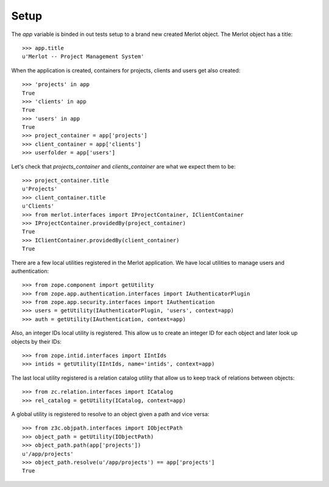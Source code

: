 Setup
-----

.. :doctest:
.. :setup: merlot.tests.setup
.. :teardown: merlot.tests.teardown
.. :layer: merlot.tests.browser_layer

The `app` variable is binded in out tests setup to a brand new created Merlot
object. The Merlot object has a title::

    >>> app.title
    u'Merlot -- Project Management System'

When the application is created, containers for projects, clients and users get
also created::

    >>> 'projects' in app
    True
    >>> 'clients' in app
    True
    >>> 'users' in app
    True
    >>> project_container = app['projects']
    >>> client_container = app['clients']
    >>> userfolder = app['users']

Let's check that `projects_container` and `clients_container` are what we
expect them to be::

    >>> project_container.title
    u'Projects'
    >>> client_container.title
    u'Clients'
    >>> from merlot.interfaces import IProjectContainer, IClientContainer
    >>> IProjectContainer.providedBy(project_container)
    True
    >>> IClientContainer.providedBy(client_container)
    True

There are a few local utilities registered in the Merlot application. We have
local utilities to manage users and authentication::

    >>> from zope.component import getUtility
    >>> from zope.app.authentication.interfaces import IAuthenticatorPlugin
    >>> from zope.app.security.interfaces import IAuthentication
    >>> users = getUtility(IAuthenticatorPlugin, 'users', context=app)
    >>> auth = getUtility(IAuthentication, context=app)

Also, an integer IDs local utility is registered. This allow us to create an
integer ID for each object and later look up objects by their IDs::

    >>> from zope.intid.interfaces import IIntIds
    >>> intids = getUtility(IIntIds, name='intids', context=app)

The last local utility registered is a relation catalog utility that allow us
to keep track of relations between objects::

    >>> from zc.relation.interfaces import ICatalog
    >>> rel_catalog = getUtility(ICatalog, context=app)

A global utility is registered to resolve to an object given a path and vice
versa::

    >>> from z3c.objpath.interfaces import IObjectPath
    >>> object_path = getUtility(IObjectPath)
    >>> object_path.path(app['projects'])
    u'/app/projects'
    >>> object_path.resolve(u'/app/projects') == app['projects']
    True
